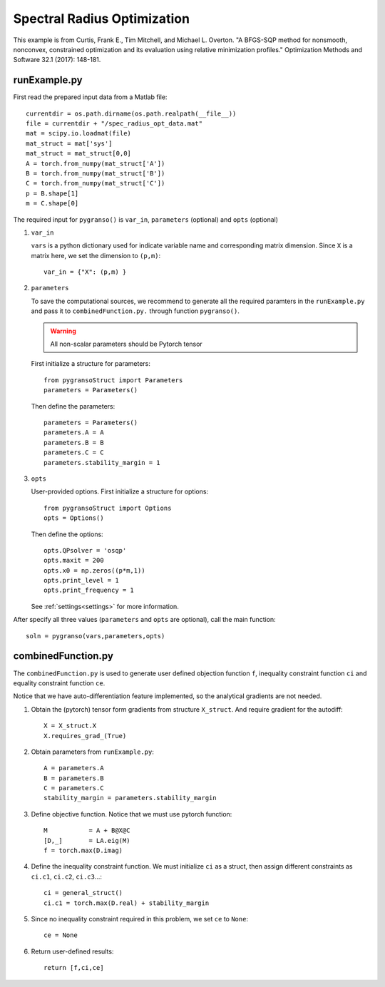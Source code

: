 Spectral Radius Optimization
========

This example is from Curtis, Frank E., Tim Mitchell, and Michael L. Overton. "A BFGS-SQP method for nonsmooth, nonconvex, constrained optimization and its evaluation using relative minimization profiles." Optimization Methods and Software 32.1 (2017): 148-181.


.. image:: images/specR.png
   :width: 600


runExample.py
-----------------

First read the prepared input data from a Matlab file::

    currentdir = os.path.dirname(os.path.realpath(__file__))
    file = currentdir + "/spec_radius_opt_data.mat"
    mat = scipy.io.loadmat(file)
    mat_struct = mat['sys']
    mat_struct = mat_struct[0,0]
    A = torch.from_numpy(mat_struct['A'])
    B = torch.from_numpy(mat_struct['B'])
    C = torch.from_numpy(mat_struct['C'])
    p = B.shape[1]
    m = C.shape[0]

The required input for ``pygranso()`` is ``var_in``, ``parameters`` (optional) and ``opts`` (optional)

1. ``var_in``

   ``vars`` is a python dictionary used for indicate variable name and corresponding matrix dimension. 
   Since ``X`` is a matrix here, we set the dimension to ``(p,m)``::

      var_in = {"X": (p,m) }

2. ``parameters``

   To save the computational sources, we recommend to generate all the required paramters in the ``runExample.py`` and 
   pass it to ``combinedFunction.py.`` through function ``pygranso()``.

   .. warning::
      All non-scalar parameters should be Pytorch tensor
   
   First initialize a structure for parameters::

      from pygransoStruct import Parameters
      parameters = Parameters()

   Then define the parameters::

     parameters = Parameters()
     parameters.A = A
     parameters.B = B
     parameters.C = C
     parameters.stability_margin = 1

3. ``opts``

   User-provided options. First initialize a structure for options::

      from pygransoStruct import Options
      opts = Options()

   Then define the options::

     opts.QPsolver = 'osqp' 
     opts.maxit = 200
     opts.x0 = np.zeros((p*m,1))
     opts.print_level = 1
     opts.print_frequency = 1

   See :ref:`settings<settings>` for more information.

After specify all three values (``parameters`` and ``opts`` are optional), call the main function::

   soln = pygranso(vars,parameters,opts)

combinedFunction.py
-----------------

The ``combinedFunction.py`` is used to generate user defined objection function ``f``, 
inequality constraint function ``ci`` and equality constraint function ``ce``.

Notice that we have auto-differentiation feature implemented, so the analytical gradients are not needed.

1. Obtain the (pytorch) tensor form gradients from structure ``X_struct``. And require gradient for the autodiff::

      X = X_struct.X
      X.requires_grad_(True)

2. Obtain parameters from ``runExample.py``::

      A = parameters.A
      B = parameters.B
      C = parameters.C
      stability_margin = parameters.stability_margin

3. Define objective function. Notice that we must use pytorch function::

      M           = A + B@X@C
      [D,_]       = LA.eig(M)
      f = torch.max(D.imag)

4. Define the inequality constraint function. We must initialize ``ci`` as a struct, 
   then assign different constraints as ``ci.c1``, ``ci.c2``, ``ci.c3``...::

      ci = general_struct()
      ci.c1 = torch.max(D.real) + stability_margin

5. Since no inequality constraint required in this problem, we set ``ce`` to ``None``::

      ce = None

6. Return user-defined results::

     return [f,ci,ce]